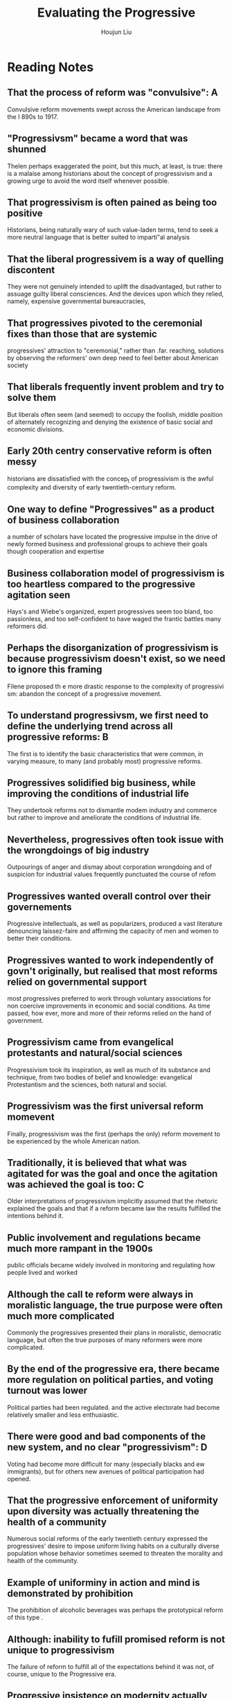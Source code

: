 :PROPERTIES:
:ID:       CBAEE4FF-BB18-4DFB-A3B3-F5A082743038
:END:
#+title: Evaluating the Progressive
#+author: Houjun Liu

* Reading Notes
:PROPERTIES:
:NOTER_DOCUMENT: Evaluating the Progressive - Richard L. McCormick (Student Copy) (1).pdf
:END:
** That the process of reform was "convulsive": A
:PROPERTIES:
:NOTER_PAGE: (1 . 0.30357142857142855)
:END:
Convulsive reform movements swept across the American landscape from the I 890s to 1917.
** "Progressivsm" became a word that was shunned
:PROPERTIES:
:NOTER_PAGE: (1 . 0.5136054421768708)
:END:
Thelen perhaps exaggerated the point, but this much, at least, is true: there is a malaise among historians about the concept of progressivism and a growing urge to avoid the word itself whenever possible.
** That progressivism is often pained as being too positive
:PROPERTIES:
:NOTER_PAGE: (1 . 0.6173469387755102)
:END:
Historians, being naturally wary of such value-laden terms, tend to seek a more neutral language that is better suited to imparti"al analysis
** That the liberal progressivem is a way of quelling discontent
:PROPERTIES:
:NOTER_PAGE: (2 . 0.15391156462585034)
:END:
They were not genuinely intended to uplift the disadvantaged, but rather to assuage guilty liberal consciences. And the devices upon which they relied, namely, expensive governmental bureaucracies,
** That progressives pivoted to the ceremonial fixes than those that are systemic
:PROPERTIES:
:NOTER_PAGE: (2 . 0.358843537414966)
:END:
progressives' attraction to "ceremonial," rather than .far. reaching, solutions by observing the reformers' own deep need to feel better about American society
** That liberals frequently invent problem and try to solve them
:PROPERTIES:
:NOTER_PAGE: (2 . 0.5824829931972789)
:END:
But liberals often seem (and seemed) to occupy the foolish, middle position of alternately recognizing and denying the existence of basic social and economic divisions.
** Early 20th centry conservative reform is often messy
:PROPERTIES:
:NOTER_PAGE: (2 . 0.6615646258503401)
:END:
historians are dissatisfied with the concep_t of progressivism is the awful complexity and diversity of early twentieth-century reform.
** One way to define "Progressives" as a product of business collaboration
:PROPERTIES:
:NOTER_PAGE: (3 . 0.21428571428571427)
:END:
a number of scholars have located the progressive impulse in the drive of newly formed business and professional groups to achieve their goals though cooperation and expertise
** Business collaboration model of progressivism is too heartless compared to the progressive agitation seen
:PROPERTIES:
:NOTER_PAGE: (3 . 0.336734693877551)
:END:
Hays's and Wiebe's organized, expert progressives seem too bland, too passionless, and too self-confident to have waged the frantic battles many reformers did.
** Perhaps the disorganization of progressivism is because progressivism doesn't exist, so we need to ignore this framing
:PROPERTIES:
:NOTER_PAGE: (3 . 0.48384353741496594)
:END:
Filene proposed th e more drastic response to the complexity of progressivi sm: abandon the concept of a progressive movement.
** To understand progressivsm, we first need to define the underlying trend across all progressive reforms: B
:PROPERTIES:
:NOTER_PAGE: (4 . 0.20408163265306123)
:END:
The first is to identify the basic characteristics that were common, in varying measure, to many (and probably most) progressive reforms.
** Progressives solidified big business, while improving the conditions of industrial life
:PROPERTIES:
:NOTER_PAGE: (4 . 0.35714285714285715)
:END:
They undertook reforms not to dismantle modem industry and commerce but rather to improve and ameliorate the conditions of industrial life.
** Nevertheless, progressives often took issue with the wrongdoings of big industry
:PROPERTIES:
:NOTER_PAGE: (4 . 0.4030612244897959)
:END:
Outpourings of anger and dismay about corporation wrongdoing and of suspicion for industrial values frequently punctuated the course of refom
** Progressives wanted overall control over their governements
:PROPERTIES:
:NOTER_PAGE: (4 . 0.5518707482993197)
:END:
Progressive intellectuals, as well as popularizers, produced a vast literature denouncing laissez-faire and affirming the capacity of men and women to better their conditions.
** Progressives wanted to work independently of govn't originally, but realised that most reforms relied on governmental support
:PROPERTIES:
:NOTER_PAGE: (4 . 0.7015306122448979)
:END:
most progressives preferred to work through voluntary associations for non­ coercive improvements in economic and social conditions. As time passed, how­ ever, more and more of their reforms relied on the hand of government.
** Progressivism came from evangelical protestants and natural/social sciences
:PROPERTIES:
:NOTER_PAGE: (5 . 0.11819727891156462)
:END:
Progressivism took its inspiration, as well as much of its substance and
technique, from two bodies of belief and  knowledge: evangelical Protestantism
and the sciences, both natural and social.
** Progressivism was the first universal reform momevent
:PROPERTIES:
:NOTER_PAGE: (5 . 0.5943877551020408)
:END:
Finally, progressivism was the first (perhaps the only) reform movement to be
experienced by the whole American nation.
** Traditionally, it is believed that what was agitated for was the goal and once the agitation was achieved the goal is too: C
:PROPERTIES:
:NOTER_PAGE: (6 . 0.21003401360544216)
:END:
Older interpretations of progressivism implicitly assumed that the rhetoric explained the goals and that if a reform became law the results fulfilled the intentions behind it.
** Public involvement and regulations became much more rampant in the 1900s
:PROPERTIES:
:NOTER_PAGE: (7 . 0.14030612244897958)
:END:
public officials became widely involved in monitoring and regulating how people lived and worked
** Although the call te reform were always in moralistic language, the true purpose were often much more complicated
:PROPERTIES:
:NOTER_PAGE: (7 . 0.7470288624787775)
:END:
Commonly the progressives presented their plans in moralistic, democratic language, but often the true purposes of many reformers were more complicated.
** By the end of the progressive era, there became more regulation on political parties, and voting turnout was lower
:PROPERTIES:
:NOTER_PAGE: (8 . 0.7028862478777589)
:END:
Political parties had been regulated. and the active electorate had become relatively smaller and less enthusiastic.
** There were good and bad components of the new system, and no clear "progressivism": D
:PROPERTIES:
:NOTER_PAGE: (9 . 0.1468590831918506)
:END:
Voting had become more difficult for many (especially blacks and ew immigrants), but for others new avenues of political participation had opened.
** That the progressive enforcement of uniformity upon diversity was actually threatening the health of a community
:PROPERTIES:
:NOTER_PAGE: (10 . 0.1731748726655348)
:END:
Numerous social reforms of the early twentieth century expressed the progressives' desire to impose uniform living habits on a culturally diverse population whose behavior sometimes seemed to threaten the morality and health of the community.
** Example of uniforminy in action and mind is demonstrated by prohibition
:PROPERTIES:
:NOTER_PAGE: (10 . 0.2609271523178808)
:END:
The prohibition of alcoholic beverages was perhaps the prototypical reform of this type .
** Although: inability to fufill promised reform is not unique to progressivism
:PROPERTIES:
:NOTER_PAGE: (11 . 0.4074702886247878)
:END:
The failure of reform to fulfill all of the expectations behind it was not, of course, unique to the Progressive era.
** Progressive insistence on modernity actually hindered them: E
:PROPERTIES:
:NOTER_PAGE: (11 . 0.699490662139219)
:END:
Often their methods worked, but often progressive programs simply did not prove capable of accomplishing what had been expected of them.
** Scientific data collection quantified the degree of failure
:PROPERTIES:
:NOTER_PAGE: (11 . 0.7563667232597623)
:END:
Worse, the progressives' scientific reforms frequently involved the collection of data, making it possible to know just how far short of success their programs sometimes fell
** Progressives also disregarded the consiquences of industrialization
:PROPERTIES:
:NOTER_PAGE: (12 . 0.13412563667232597)
:END:
progressives' deep ambivalence about industrialism and its consequences.
** That progressivism failed because it is promising too much
:PROPERTIES:
:NOTER_PAGE: (13 . 0.30135823429541597)
:END:
it is important to recall how terribly ambitious were the reformers' stated aims and true goals. They missed some of their marks because they sought to do so much
